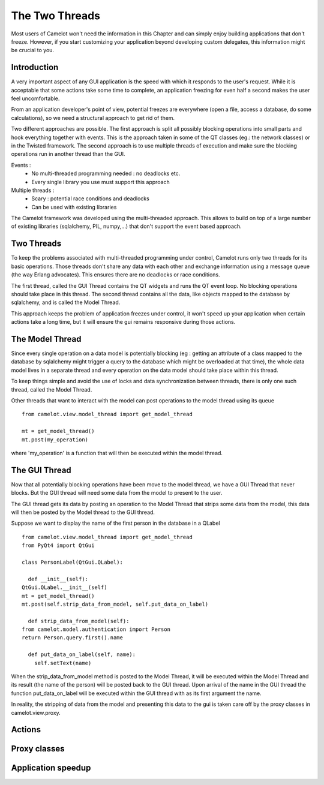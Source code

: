 .. _doc-threads:

##################
  The Two Threads
##################

Most users of Camelot won't need the information in this Chapter
and can simply enjoy building applications that don't freeze.  However,
if you start customizing your application beyond developing custom
delegates, this information might be crucial to you.

Introduction
------------

A very important aspect of any GUI application is the speed
with which it responds to the user's request.  While it is
acceptable that some actions take some time to complete, an
application freezing for even half a second makes the user
feel uncomfortable.

From an application developer's point of view, potential
freezes are everywhere (open a file, access a database, do
some calculations), so we need a structural approach to
get rid of them.

Two different approaches are possible.  The first approach
is split all possibly blocking operations into small parts and hook 
everything together with events.  This is the approach taken
in some of the QT classes (eg.: the network classes) or in
the Twisted framework.  The second approach is to use multiple
threads of execution and make sure the blocking operations
run in another thread than the GUI.

Events :
 * No multi-threaded programming needed : no deadlocks etc.
 * Every single library you use must support this approach
 
Multiple threads :
 * Scary : potential race conditions and deadlocks
 * Can be used with existing libraries
 
The Camelot framework was developed using the multi-threaded
approach.  This allows to build on top of a large number of
existing libraries (sqlalchemy, PIL, numpy,...) that don't support
the event based approach.

Two Threads
-----------

To keep the problems associated with multi-threaded programming
under control, Camelot runs only two threads for its basic 
operations.  Those threads don't share any data with each other
and exchange information using a message queue (the way 
Erlang advocates).  This ensures there are no deadlocks or 
race conditions.

The first thread, called the GUI Thread contains the QT widgets
and runs the QT event loop.  No blocking operations should take
place in this thread.  The second thread contains all the data,
like objects mapped to the database by sqlalchemy, and is called
the Model Thread.

This approach keeps the problem of application freezes under
control, it won't speed up your application when certain actions
take a long time, but it will ensure the gui remains responsive
during those actions.

The Model Thread
----------------

Since every single operation on a data model is potentially
blocking (eg : getting an attribute of a class mapped to the
database by sqlalchemy might trigger a query to the database
which might be overloaded at that time), the whole data model
lives in a separate thread and every operation on the data model
should take place within this thread.

To keep things simple and avoid the use of locks and data
synchronization between threads, there is only one such thread,
called the Model Thread.

Other threads that want to interact with the model can post
operations to the model thread using its queue ::

	from camelot.view.model_thread import get_model_thread
	
	mt = get_model_thread()
	mt.post(my_operation)
	
where 'my_operation' is a function that will then be executed
within the model thread.	

The GUI Thread
--------------

Now that all potentially blocking operations have been move to the
model thread, we have a GUI Thread that never blocks.  But the GUI
thread will need some data from the model to present to the user.

The GUI thread gets its data by posting an operation to the Model
Thread that strips some data from the model, this data will then be
posted by the Model thread to the GUI thread.

Suppose we want to display the name of the first person in the
database in a QLabel ::

	from camelot.view.model_thread import get_model_thread
	from PyQt4 import QtGui

	class PersonLabel(QtGui.QLabel):
     
	  def __init__(self):
        QtGui.QLabel.__init__(self)   
        mt = get_model_thread()
        mt.post(self.strip_data_from_model, self.put_data_on_label) 
   
	  def strip_data_from_model(self):
        from camelot.model.authentication import Person
        return Person.query.first().name
     
	  def put_data_on_label(self, name):
	    self.setText(name)

When the strip_data_from_model method is posted to the Model Thread, it
will be executed within the Model Thread and its result (the name of the
person) will be posted back to the GUI thread.  Upon arrival of the name
in the GUI thread the function put_data_on_label will be executed within
the GUI thread with as its first argument the name.

In reality, the stripping of data from the model and presenting this data
to the gui is taken care off by the proxy classes in camelot.view.proxy.

Actions
-------

Proxy classes
-------------

  .. image:: ../_static/collection_proxy.png
  
Application speedup
-------------------

